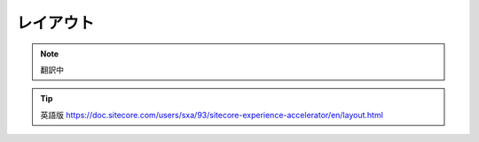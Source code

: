 ############
レイアウト
############

.. note:: 翻訳中

.. tip:: 英語版 https://doc.sitecore.com/users/sxa/93/sitecore-experience-accelerator/en/layout.html
